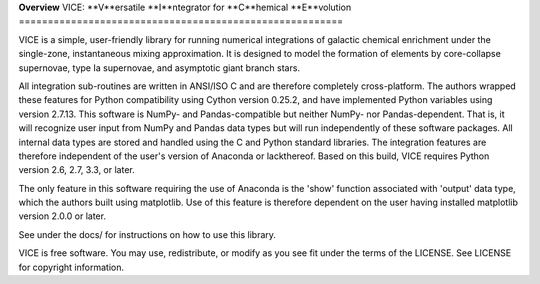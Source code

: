 
**Overview**
VICE: **V**ersatile **I**ntegrator for **C**hemical **E**volution
========================================================

VICE is a simple, user-friendly library for running numerical integrations of 
galactic chemical enrichment under the single-zone, instantaneous mixing 
approximation. It is designed to model the formation of elements by 
core-collapse supernovae, type Ia supernovae, and asymptotic giant branch 
stars. 

All integration sub-routines are written in ANSI/ISO C and are therefore 
completely cross-platform. The authors wrapped these features for Python 
compatibility using Cython version 0.25.2, and have implemented Python 
variables using version 2.7.13. This software is NumPy- and Pandas-compatible 
but neither NumPy- nor Pandas-dependent. That is, it will recognize user input 
from NumPy and Pandas data types but will run independently of these software 
packages. All internal data types are stored and handled using the C and 
Python standard libraries. The integration features are therefore independent 
of the user's version of Anaconda or lackthereof. Based on this build, VICE 
requires Python version 2.6, 2.7, 3.3, or later. 

The only feature in this software requiring the use of Anaconda is the 'show' 
function associated with 'output' data type, which the authors built using 
matplotlib. Use of this feature is therefore dependent on the user having 
installed matplotlib version 2.0.0 or later. 

See under the docs/ for instructions on how to use this library. 

VICE is free software. You may use, redistribute, or modify as you see fit 
under the terms of the LICENSE. See LICENSE for copyright information. 
